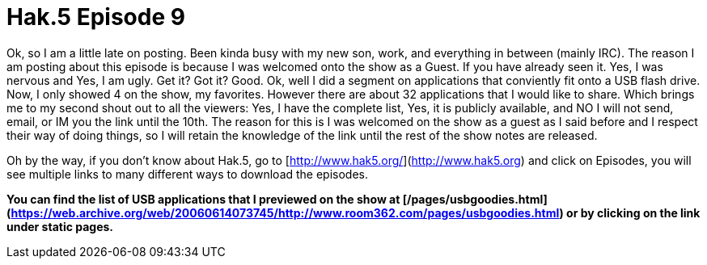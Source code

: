 = Hak.5 Episode 9
:hp-tags: hak5, usb, podcasts

Ok, so I am a little late on posting. Been kinda busy with my new son, work, and everything in between (mainly IRC). The reason I am posting about this episode is because I was welcomed onto the show as a Guest. If you have already seen it. Yes, I was nervous and Yes, I am ugly. Get it? Got it? Good. Ok, well I did a segment on applications that conviently fit onto a USB flash drive. Now, I only showed 4 on the show, my favorites. However there are about 32 applications that I would like to share. Which brings me to my second shout out to all the viewers: Yes, I have the complete list, Yes, it is publicly available, and NO I will not send, email, or IM you the link until the 10th. The reason for this is I was welcomed on the show as a guest as I said before and I respect their way of doing things, so I will retain the knowledge of the link until the rest of the show notes are released.  
  
Oh by the way, if you don’t know about Hak.5, go to [http://www.hak5.org/](http://www.hak5.org) and click on Episodes, you will see multiple links to many different ways to download the episodes.  
  
**You can find the list of USB applications that I previewed on the show at [/pages/usbgoodies.html](https://web.archive.org/web/20060614073745/http://www.room362.com/pages/usbgoodies.html) or by clicking on the link under static pages.**  

